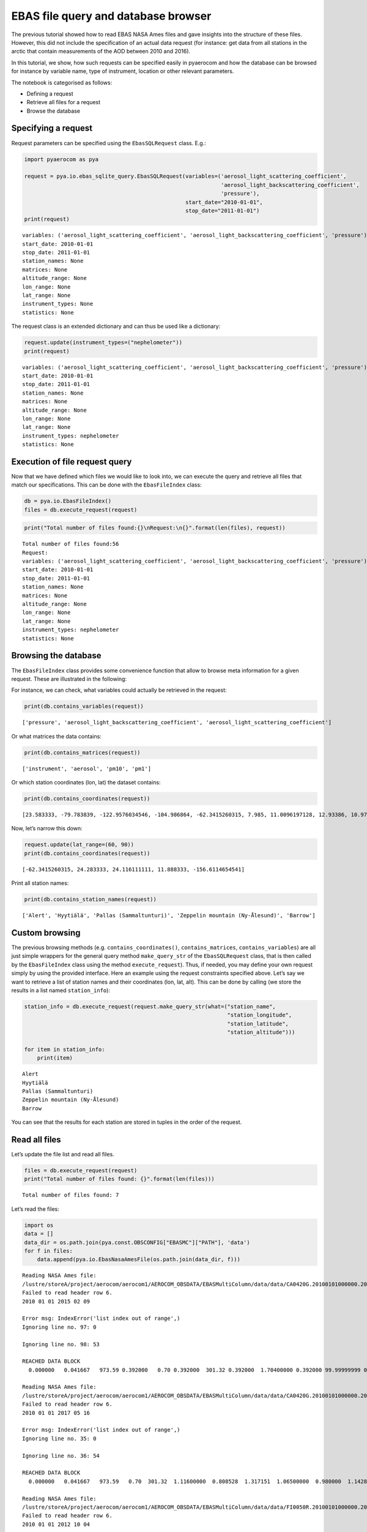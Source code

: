
EBAS file query and database browser
~~~~~~~~~~~~~~~~~~~~~~~~~~~~~~~~~~~~

The previous tutorial showed how to read EBAS NASA Ames files and gave
insights into the structure of these files. However, this did not
include the specification of an actual data request (for instance: get
data from all stations in the arctic that contain measurements of the
AOD between 2010 and 2016).

In this tutorial, we show, how such requests can be specified easily in
pyaerocom and how the database can be browsed for instance by variable
name, type of instrument, location or other relevant parameters.

The notebook is categorised as follows:

-  Defining a request
-  Retrieve all files for a request
-  Browse the database

Specifying a request
^^^^^^^^^^^^^^^^^^^^

Request parameters can be specified using the ``EbasSQLRequest`` class.
E.g.:

.. code:: ipython3

    import pyaerocom as pya
    
    request = pya.io.ebas_sqlite_query.EbasSQLRequest(variables=('aerosol_light_scattering_coefficient',
                                                                 'aerosol_light_backscattering_coefficient',
                                                                 'pressure'),
                                                      start_date="2010-01-01", 
                                                      stop_date="2011-01-01")
    print(request)


.. parsed-literal::

    variables: ('aerosol_light_scattering_coefficient', 'aerosol_light_backscattering_coefficient', 'pressure')
    start_date: 2010-01-01
    stop_date: 2011-01-01
    station_names: None
    matrices: None
    altitude_range: None
    lon_range: None
    lat_range: None
    instrument_types: None
    statistics: None
    


The request class is an extended dictionary and can thus be used like a
dictionary:

.. code:: ipython3

    request.update(instrument_types=("nephelometer"))
    print(request)


.. parsed-literal::

    variables: ('aerosol_light_scattering_coefficient', 'aerosol_light_backscattering_coefficient', 'pressure')
    start_date: 2010-01-01
    stop_date: 2011-01-01
    station_names: None
    matrices: None
    altitude_range: None
    lon_range: None
    lat_range: None
    instrument_types: nephelometer
    statistics: None
    


Execution of file request query
^^^^^^^^^^^^^^^^^^^^^^^^^^^^^^^

Now that we have defined which files we would like to look into, we can
execute the query and retrieve all files that match our specifications.
This can be done with the ``EbasFileIndex`` class:

.. code:: ipython3

    db = pya.io.EbasFileIndex()
    files = db.execute_request(request)

.. code:: ipython3

    print("Total number of files found:{}\nRequest:\n{}".format(len(files), request))


.. parsed-literal::

    Total number of files found:56
    Request:
    variables: ('aerosol_light_scattering_coefficient', 'aerosol_light_backscattering_coefficient', 'pressure')
    start_date: 2010-01-01
    stop_date: 2011-01-01
    station_names: None
    matrices: None
    altitude_range: None
    lon_range: None
    lat_range: None
    instrument_types: nephelometer
    statistics: None
    


Browsing the database
^^^^^^^^^^^^^^^^^^^^^

The ``EbasFileIndex`` class provides some convenience function that
allow to browse meta information for a given request. These are
illustrated in the following:

For instance, we can check, what variables could actually be retrieved
in the request:

.. code:: ipython3

    print(db.contains_variables(request))


.. parsed-literal::

    ['pressure', 'aerosol_light_backscattering_coefficient', 'aerosol_light_scattering_coefficient']


Or what matrices the data contains:

.. code:: ipython3

    print(db.contains_matrices(request))


.. parsed-literal::

    ['instrument', 'aerosol', 'pm10', 'pm1']


Or which station coordinates (lon, lat) the dataset contains:

.. code:: ipython3

    print(db.contains_coordinates(request))


.. parsed-literal::

    [23.583333, -79.783839, -122.9576034546, -104.986864, -62.3415260315, 7.985, 11.0096197128, 12.93386, 10.97964, -8.266, -16.4994, -3.605, 2.35, 24.283333, 24.116111111, 2.95, 25.666667, 19.583333, -9.89944, 77.151389, 8.633333, 10.7, 126.17, 4.926389, 8.252, 11.888333, 2.533333, -65.618, 13.15, 120.87, -156.6114654541, -111.9841, -112.1288, -111.6832, -112.8, -109.3889, -155.5761566162, -86.148, -68.2608, -113.9958, -81.7, -103.1772, -97.5, -24.7999992371, -124.1510009766, -105.5457, -111.9692, -77.04, -109.7958, 18.48968]


Now, let’s narrow this down:

.. code:: ipython3

    request.update(lat_range=(60, 90))
    print(db.contains_coordinates(request))


.. parsed-literal::

    [-62.3415260315, 24.283333, 24.116111111, 11.888333, -156.6114654541]


Print all station names:

.. code:: ipython3

    print(db.contains_station_names(request))


.. parsed-literal::

    ['Alert', 'Hyytiälä', 'Pallas (Sammaltunturi)', 'Zeppelin mountain (Ny-Ålesund)', 'Barrow']


Custom browsing
^^^^^^^^^^^^^^^

The previous browsing methods (e.g. ``contains_coordinates()``,
``contains_matrices``, ``contains_variables``) are all just simple
wrappers for the general query method ``make_query_str`` of the
``EbasSQLRequest`` class, that is then called by the ``EbasFileIndex``
class using the method ``execute_request``). Thus, if needed, you may
define your own request simply by using the provided interface. Here an
example using the request constraints specified above. Let’s say we want
to retrieve a list of station names and their coordinates (lon, lat,
alt). This can be done by calling (we store the results in a list named
``station_info``):

.. code:: ipython3

    station_info = db.execute_request(request.make_query_str(what=("station_name", 
                                                                   "station_longitude",
                                                                   "station_latitude",
                                                                   "station_altitude")))
    
    for item in station_info:
        print(item)


.. parsed-literal::

    Alert
    Hyytiälä
    Pallas (Sammaltunturi)
    Zeppelin mountain (Ny-Ålesund)
    Barrow


You can see that the results for each station are stored in tuples in
the order of the request.

Read all files
^^^^^^^^^^^^^^

Let’s update the file list and read all files.

.. code:: ipython3

    files = db.execute_request(request)
    print("Total number of files found: {}".format(len(files)))


.. parsed-literal::

    Total number of files found: 7


Let’s read the files:

.. code:: ipython3

    import os
    data = []
    data_dir = os.path.join(pya.const.OBSCONFIG["EBASMC"]["PATH"], 'data')
    for f in files:
        data.append(pya.io.EbasNasaAmesFile(os.path.join(data_dir, f)))


.. parsed-literal::

    Reading NASA Ames file:
    /lustre/storeA/project/aerocom/aerocom1/AEROCOM_OBSDATA/EBASMultiColumn/data/data/CA0420G.20100101000000.20150209103939.nephelometer...1y.1h.CA01L_TSI_3563_ALT.CA01L_scat_coef.lev2.nas
    Failed to read header row 6.
    2010 01 01 2015 02 09
    
    Error msg: IndexError('list index out of range',)
    Ignoring line no. 97: 0
    
    Ignoring line no. 98: 53
    
    REACHED DATA BLOCK
      0.000000   0.041667   973.59 0.392000   0.70 0.392000  301.32 0.392000  1.70400000 0.392000 99.99999999 0.460000  1.398528 0.392000 99.999999 0.460000  1.897151 0.392000 99.999999 0.460000  1.60500000 0.392000 99.99999999 0.460000  1.520000 0.392000 99.999999 0.460000  1.682868 0.392000 99.999999 0.460000  1.41100000 0.392000 99.99999999 0.460000  1.302849 0.392000 99.999999 0.460000  1.537151 0.392000 99.999999 0.460000  16.39900000 0.392000 999.99999999 0.460000  15.911377 0.392000 999.999999 0.460000  17.052887 0.392000 999.999999 0.460000  14.22400000 0.392000 999.99999999 0.460000  13.938566 0.392000 999.999999 0.460000  14.567189 0.392000 999.999999 0.460000  11.62600000 0.392000 999.99999999 0.460000  11.227075 0.392000 999.999999 0.460000  11.987189 0.392000 999.999999 0.460000 99999.99 0.460000 999.99 0.460000 9999.99 0.460000
    
    Reading NASA Ames file:
    /lustre/storeA/project/aerocom/aerocom1/AEROCOM_OBSDATA/EBASMultiColumn/data/data/CA0420G.20100101000000.20170516083933.nephelometer..pm10.1y.1h.CA01L_TSI_3563_ALT_pm10.CA01L_scat_coef.lev2.nas
    Failed to read header row 6.
    2010 01 01 2017 05 16
    
    Error msg: IndexError('list index out of range',)
    Ignoring line no. 35: 0
    
    Ignoring line no. 36: 54
    
    REACHED DATA BLOCK
      0.000000   0.041667   973.59   0.70  301.32  1.11600000  0.808528  1.317151  1.06500000  0.980000  1.142868 -0.96600000 -1.072868 -0.842849  14.61500000  14.062792  15.367189  11.70000000  11.392830  12.000057   6.56100000   6.185641   6.912868 0.392000
    
    Reading NASA Ames file:
    /lustre/storeA/project/aerocom/aerocom1/AEROCOM_OBSDATA/EBASMultiColumn/data/data/FI0050R.20100101000000.20121004000000.nephelometer..aerosol.1y.1h.FI03L_TSI3563.FI03L_Corrected_according_to_Anderson_and_Ogre..nas
    Failed to read header row 6.
    2010 01 01 2012 10 04
    
    Error msg: IndexError('list index out of range',)
    Ignoring line no. 34: 0
    
    Ignoring line no. 35: 33
    
    REACHED DATA BLOCK
      0.000000   0.041667   2.97   2.87   3.07   2.47   2.42   2.51   2.10   1.91   2.25   27.20   26.77   27.60   19.72   19.37   20.04   12.53   12.26   12.81   980.61  291.42 0.247000
    
    Reading NASA Ames file:
    /lustre/storeA/project/aerocom/aerocom1/AEROCOM_OBSDATA/EBASMultiColumn/data/data/FI0096G.20100412110000.20160705103730.nephelometer..pm10.9mo.1h.FI01L_TSI_3563_PAL_dry.FI01L_neph_control_lev1_0_0_1.lev2.nas
    Failed to read header row 6.
    2010 01 01 2016 07 05
    
    Error msg: IndexError('list index out of range',)
    Ignoring line no. 34: 0
    
    Ignoring line no. 35: 60
    
    REACHED DATA BLOCK
    101.458333 101.500000  939.0000000  299.4000000   1.196056   1.150314   1.241439   1.005160   0.974795   1.036001   1.022035   0.957909   1.084102   10.408017   10.305080   10.513390    7.616671    7.525326    7.708703   5.327212   5.288039    5.365250 0.390191
    
    Reading NASA Ames file:
    /lustre/storeA/project/aerocom/aerocom1/AEROCOM_OBSDATA/EBASMultiColumn/data/data/NO0042G.20100101000000.20150216111241.nephelometer..pm10.1y.1h.SE02L_TSI_3563_ZEP_dry.SE02L_scat_coef.lev2.nas
    Failed to read header row 6.
    2010 01 01 2015 02 16
    
    Error msg: IndexError('list index out of range',)
    Ignoring line no. 35: 0
    
    Ignoring line no. 36: 39
    
    REACHED DATA BLOCK
      0.000000   0.041667  955.500   6.800  300.000    -9.457    -9.629    -9.123   -6.280   -6.519   -6.110  -12.471  -12.627  -12.314     7.019     6.583     7.700     5.635     5.173     5.955    3.842    3.730    4.224 0.459000
    
    Reading NASA Ames file:
    /lustre/storeA/project/aerocom/aerocom1/AEROCOM_OBSDATA/EBASMultiColumn/data/data/US0008R.20100101000000.20150819091559.nephelometer...1y.1h.US06L_TSI_3563_BRW.US06L_scat_coef..nas
    Failed to read header row 6.
    2010 01 01 2015 08 19
    
    Error msg: IndexError('list index out of range',)
    Ignoring line no. 85: 0
    
    Ignoring line no. 86: 37
    
    REACHED DATA BLOCK
      0.000000   0.041667  1.25384600 0.000000  1.02888900 0.000000  0.459675 0.000000  0.375144 0.000000   2.001625 0.000000  1.751166 0.000000  0.87384610 0.000000  0.53888890 0.000000  0.659675 0.000000  0.392524 0.000000  1.040975 0.000000  0.712428 0.000000  0.68038460 0.000000  0.39518520 0.000000  0.539675 0.000000  0.251262 0.000000  0.880325 0.000000  0.596214 0.000000  9.8123080E+00 0.000000   5.71963000 0.000000   8.787725 0.000000   4.503978 0.000000   10.482100 0.000000   6.792332 0.000000   8.06538500 0.000000   4.37518500 0.000000   7.818700 0.000000   4.045144 0.000000   8.412600 0.000000   4.726214 0.000000   6.30153800 0.000000   2.75666700 0.000000   5.889675 0.000000   2.540000 0.000000   6.640975 0.000000   2.987476 0.000000
    
    Reading NASA Ames file:
    /lustre/storeA/project/aerocom/aerocom1/AEROCOM_OBSDATA/EBASMultiColumn/data/data/US0008R.20100101000000.20150819091559.nephelometer..pm10.1y.1h.US06L_TSI_3563_BRW.US06L_scat_coef.lev2.nas
    Failed to read header row 6.
    2010 01 01 2015 08 19
    
    Error msg: IndexError('list index out of range',)
    Ignoring line no. 35: 0
    
    Ignoring line no. 36: 53
    
    REACHED DATA BLOCK
      0.000000   0.041667  1030.95   0.00  302.69  1.25384615  0.459675   2.001625  0.87384615  0.659675  1.040975  0.68038462  0.539675  0.880325    9.81230769   8.787725   10.482100   8.06538462   7.818700   8.412600   6.30153846   5.889675   6.640975 0.000000
    


.. code:: ipython3

    len(data)




.. parsed-literal::

    7


